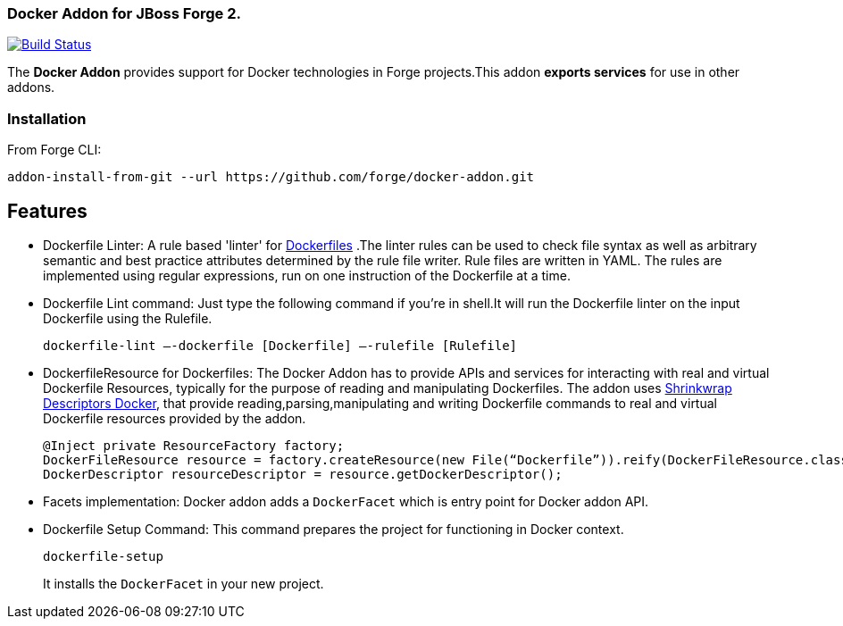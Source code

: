 ### Docker Addon for JBoss Forge 2.
:idprefix: id_ 

image:https://travis-ci.org/forge/docker-addon.svg?branch=master["Build Status", link="https://travis-ci.org/forge/docker-addon"]

The *Docker Addon* provides support for Docker technologies in Forge projects.This addon *exports services* for use in other addons.

=== Installation

From Forge CLI:

[source,shell]
----
addon-install-from-git --url https://github.com/forge/docker-addon.git
----

== Features
* Dockerfile Linter: A rule based 'linter' for https://docs.docker.com/reference/builder/[Dockerfiles] .The linter rules can be used  to check file syntax as well as arbitrary semantic and best practice attributes determined by the rule file writer.
Rule files are written in YAML. The rules are implemented using regular expressions, run on one instruction of the Dockerfile at a time.


* Dockerfile Lint command: 
Just type the following command if you're in shell.It will run the Dockerfile linter on the input Dockerfile using the Rulefile. 
+
[source,shell]
----
dockerfile-lint —-dockerfile [Dockerfile] —-rulefile [Rulefile]
----
+

* DockerfileResource for Dockerfiles: 
The Docker Addon has to provide APIs and services for interacting with real and virtual Dockerfile Resources, typically for the purpose of reading and manipulating Dockerfiles. 
The addon uses https://github.com/shrinkwrap/descriptors-docker[Shrinkwrap Descriptors Docker], that provide reading,parsing,manipulating
and writing Dockerfile commands to real and virtual Dockerfile resources provided by the addon.
+
[source,java]
----
@Inject private ResourceFactory factory;
DockerFileResource resource = factory.createResource(new File(“Dockerfile”)).reify(DockerFileResource.class);
DockerDescriptor resourceDescriptor = resource.getDockerDescriptor();
----
+
* Facets implementation:
Docker addon adds a `DockerFacet` which is entry point for Docker addon API.

* Dockerfile Setup Command:
This command prepares the project for functioning in Docker context.
+
[source,shell]
----
dockerfile-setup
----
+
It installs the `DockerFacet` in your new project.